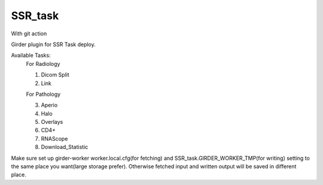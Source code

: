 ====================================
SSR_task |build-status| |codecov-io|
====================================

With git action

.. |build-status| image:: https://circleci.com/gh/abcsFrederick/SSR_task.svg?style=svg
    :target: https://circleci.com/gh/abcsFrederick/SSR_task
    :alt: Build Status

.. |codecov-io| image:: https://codecov.io/gh/abcsFrederick/SSR_task/branch/master/graphs/badge.svg?branch=master
    :target: https://codecov.io/gh/abcsFrederick/SSR_task/branch/master
    :alt: codecov.io

Girder plugin for SSR Task deploy.

Available Tasks:
 For Radiology
 
 1. Dicom Split
 
 2. Link
 
 For Pathology
 
 3. Aperio
 
 4. Halo
 
 5. Overlays
 
 6. CD4+
 
 7. RNAScope
 
 8. Download_Statistic

Make sure set up girder-worker worker.local.cfg(for fetching) and SSR_task.GIRDER_WORKER_TMP(for writing) setting to the same place you want(large storage prefer). Otherwise fetched input and written output will be saved in different place.
